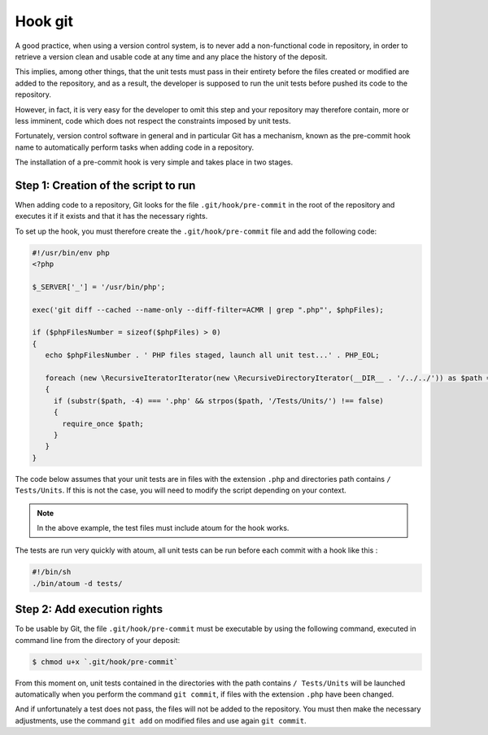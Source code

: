 
.. _cookbook_hook_git:

Hook git
********

A good practice, when using a version control system, is to never add a non-functional code in repository, in order to retrieve a version clean and usable code at any time and any place the history of the deposit.

This implies, among other things, that the unit tests must pass in their entirety before the files created or modified are added to the repository, and as a result, the developer is supposed to run the unit tests before pushed its code to the repository.

However, in fact, it is very easy for the developer to omit this step and your repository may therefore contain, more or less imminent, code which does not respect the constraints imposed by unit tests.

Fortunately, version control software in general and in particular Git has a mechanism, known as the pre-commit hook name to automatically perform tasks when adding code in a repository.

The installation of a pre-commit hook is very simple and takes place in two stages.


Step 1: Creation of the script to run
=====================================

When adding code to a repository, Git looks for the file ``.git/hook/pre-commit`` in the root of the repository and executes it if it exists and that it has the necessary rights.

To set up the hook, you must therefore create the ``.git/hook/pre-commit`` file and add the following code:

.. code-block::

   #!/usr/bin/env php
   <?php

   $_SERVER['_'] = '/usr/bin/php';

   exec('git diff --cached --name-only --diff-filter=ACMR | grep ".php"', $phpFiles);

   if ($phpFilesNumber = sizeof($phpFiles) > 0)
   {
      echo $phpFilesNumber . ' PHP files staged, launch all unit test...' . PHP_EOL;

      foreach (new \RecursiveIteratorIterator(new \RecursiveDirectoryIterator(__DIR__ . '/../../')) as $path => $file)
      {
        if (substr($path, -4) === '.php' && strpos($path, '/Tests/Units/') !== false)
        {
          require_once $path;
        }
      }
   }

The code below assumes that your unit tests are in files with the extension ``.php`` and directories path contains ``/ Tests/Units``. If this is not the case, you will need to modify the script depending on your context.

.. note::
   In the above example, the test files must include atoum for the hook works.

The tests are run very quickly with atoum, all unit tests can be run before each commit with a hook like this :

.. code-block:: bash

   #!/bin/sh
   ./bin/atoum -d tests/


Step 2: Add execution rights
============================

To be usable by Git, the file ``.git/hook/pre-commit`` must be executable by using the following command, executed in command line from the directory of your deposit:

.. code-block:: shell

   $ chmod u+x `.git/hook/pre-commit`

From this moment on, unit tests contained in the directories with the path contains ``/ Tests/Units`` will be launched automatically when you perform the command ``git commit``, if files with the extension ``.php`` have been changed.

And if unfortunately a test does not pass, the files will not be added to the repository. You must then make the necessary adjustments, use the command ``git add`` on modified files and use again ``git commit``.

